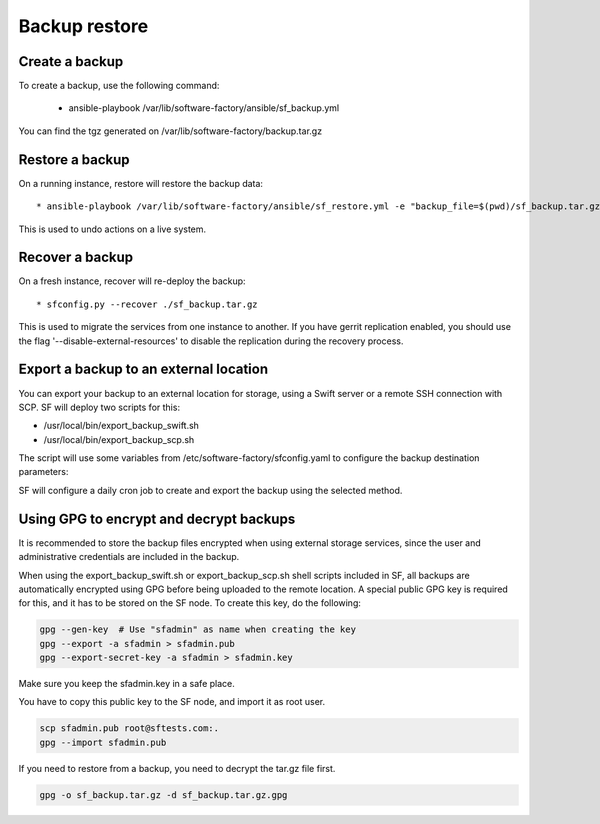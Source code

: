 Backup restore
==============

Create a backup
---------------

To create a backup, use the following command:

  * ansible-playbook /var/lib/software-factory/ansible/sf_backup.yml

You can find the tgz generated on /var/lib/software-factory/backup.tar.gz


Restore a backup
----------------

On a running instance, restore will restore the backup data::

  * ansible-playbook /var/lib/software-factory/ansible/sf_restore.yml -e "backup_file=$(pwd)/sf_backup.tar.gz"

This is used to undo actions on a live system.


Recover a backup
----------------

On a fresh instance, recover will re-deploy the backup::

  * sfconfig.py --recover ./sf_backup.tar.gz

This is used to migrate the services from one instance to another. If you have
gerrit replication enabled, you should use the flag
'--disable-external-resources' to disable the replication during the
recovery process.

Export a backup to an external location
---------------------------------------

You can export your backup to an external location for storage, using
a Swift server or a remote SSH connection with SCP. SF will deploy
two scripts for this:

* /usr/local/bin/export_backup_swift.sh
* /usr/local/bin/export_backup_scp.sh

The script will use some variables from /etc/software-factory/sfconfig.yaml
to configure the backup destination parameters:

.. code-block:: yaml
    backup:
        disabled: True
        method: swift                                 # Backup method: swift (default) or scp
        os_auth_url:                                  # Authentication URL for Swift
        os_auth_version:                              # Authentication version for Swift
        os_tenant_name:                               # Tenant name for Swift
        os_username:                                  # Username for Swift
        os_password:                                  # Password for Swift
        swift_backup_container: sfbackups             # Swift container to use
        swift_backup_max_retention_secs: 864000       # Retention period for Swift backups
        scp_backup_host: remoteserver.sftests.com     # Remote host for SCP backup
        scp_backup_port: 22                           # Remote port for SCP backup
        scp_backup_user: root                         # Remote user for SCP backup
        scp_backup_directory: /var/lib/remote_backup  # Remote directory to store SCP backups
        scp_backup_max_retention_secs: 864000         # Retention period for SCP backups

SF will configure a daily cron job to create and export the backup using the
selected method.

Using GPG to encrypt and decrypt backups
----------------------------------------

It is recommended to store the backup files encrypted when using external
storage services, since the user and administrative credentials are included
in the backup.

When using the export_backup_swift.sh or export_backup_scp.sh shell scripts
included in SF, all backups are automatically encrypted using GPG before being
uploaded to the remote location. A special public GPG key is required for this,
and it has to be stored on the SF node. To create this key, do the following:

.. code-block:: bash

 gpg --gen-key  # Use "sfadmin" as name when creating the key
 gpg --export -a sfadmin > sfadmin.pub
 gpg --export-secret-key -a sfadmin > sfadmin.key

Make sure you keep the sfadmin.key in a safe place.

You have to copy this public key to the SF node, and import it as root user.

.. code-block:: bash

 scp sfadmin.pub root@sftests.com:.
 gpg --import sfadmin.pub

If you need to restore from a backup, you need to decrypt the tar.gz file first.

.. code-block:: bash

 gpg -o sf_backup.tar.gz -d sf_backup.tar.gz.gpg

